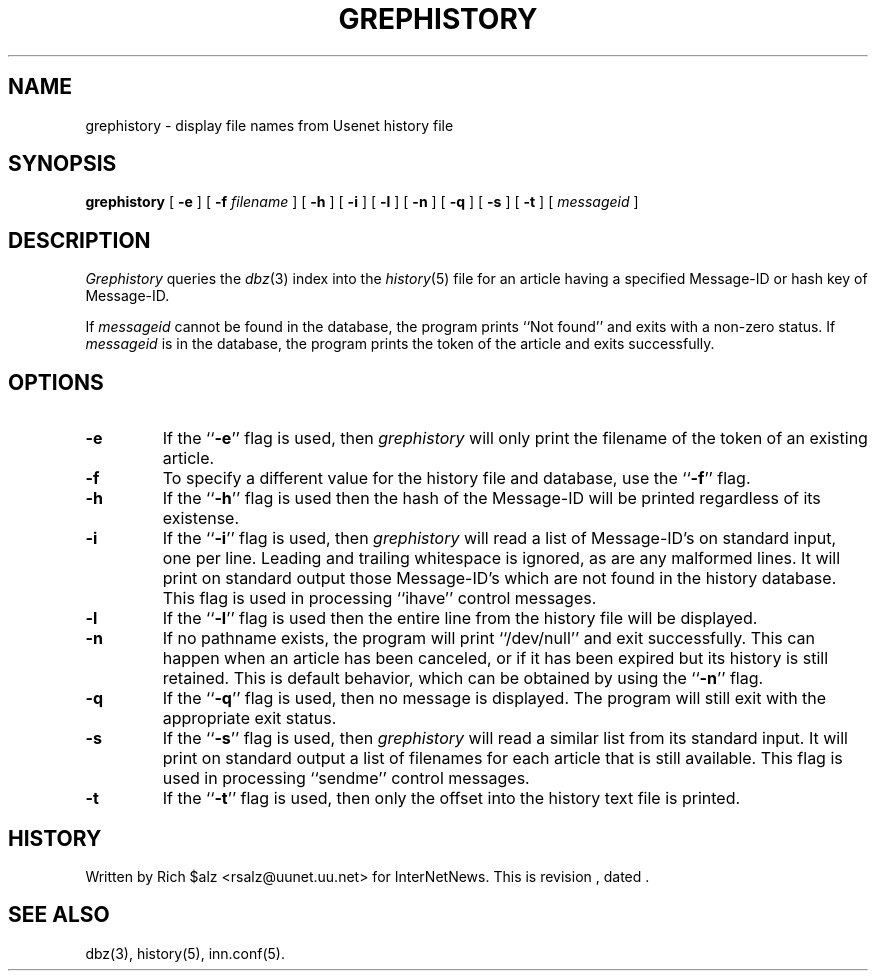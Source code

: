 .\" $Revision$
.TH GREPHISTORY 1
.SH NAME
grephistory \- display file names from Usenet history file
.SH SYNOPSIS
.B grephistory
[
.B \-e
]
[
.BI \-f " filename"
]
[
.B \-h
]
[
.B \-i
]
[
.B \-l
]
[
.B \-n
]
[
.B \-q
]
[
.B \-s
]
[
.B \-t
]
[
.I messageid
]
.SH DESCRIPTION
.I Grephistory
queries the
.IR dbz (3)
index into the
.IR history (5)
file for an article having a specified Message-ID or hash key of Message-ID.
.PP
If
.I messageid
cannot be found in the database, the program prints ``Not found'' and
exits with a non-zero status.
If
.I messageid
is in the database, the program prints the token of the
article and exits successfully.
.SH OPTIONS
.TP
.B \-e
If the ``\fB\-e\fP'' flag is used, then
.I grephistory
will only print the filename of the token of an existing article.
.TP
.B \-f
To specify a different value for the history file and database, use
the ``\fB\-f\fP'' flag.
.TP
.B \-h
If the ``\fB\-h\fP'' flag is used then the hash of the Message-ID
will be printed regardless of its existense.
.TP
.B \-i
If the ``\fB\-i\fP'' flag is used, then
.I grephistory
will read a list of Message-ID's on standard input, one per line.
Leading and trailing whitespace is ignored, as are any malformed lines.
It will print on standard output those Message-ID's which are not
found in the history database.
This flag is used in processing ``ihave'' control messages.
.TP
.B \-l
If the ``\fB\-l\fP'' flag is used then the entire line from the history
file will be displayed.
.TP
.B \-n
If no pathname exists, the program will print ``/dev/null'' and exit
successfully.
This can happen when an article has been canceled, or if it has been
expired but its history is still retained.
This is default behavior, which can be obtained by using 
the ``\fB\-n\fP'' flag.
.TP
.B \-q
If the ``\fB\-q\fP'' flag is used, then no message is displayed.
The program will still exit with the appropriate exit status.
.TP
.B \-s
If the ``\fB\-s\fP'' flag is used, then
.I grephistory
will read a similar list from its standard input.
It will print on standard output a list of filenames for each article
that is still available.
This flag is used in processing ``sendme'' control messages.
.TP
.B \-t
If the ``\fB\-t\fP'' flag is used, then only the offset into the history text
file is printed.
.SH HISTORY
Written by Rich $alz <rsalz@uunet.uu.net> for InterNetNews.
.de R$
This is revision \\$3, dated \\$4.
..
.R$ $Id$
.SH "SEE ALSO"
dbz(3),
history(5),
inn.conf(5).
